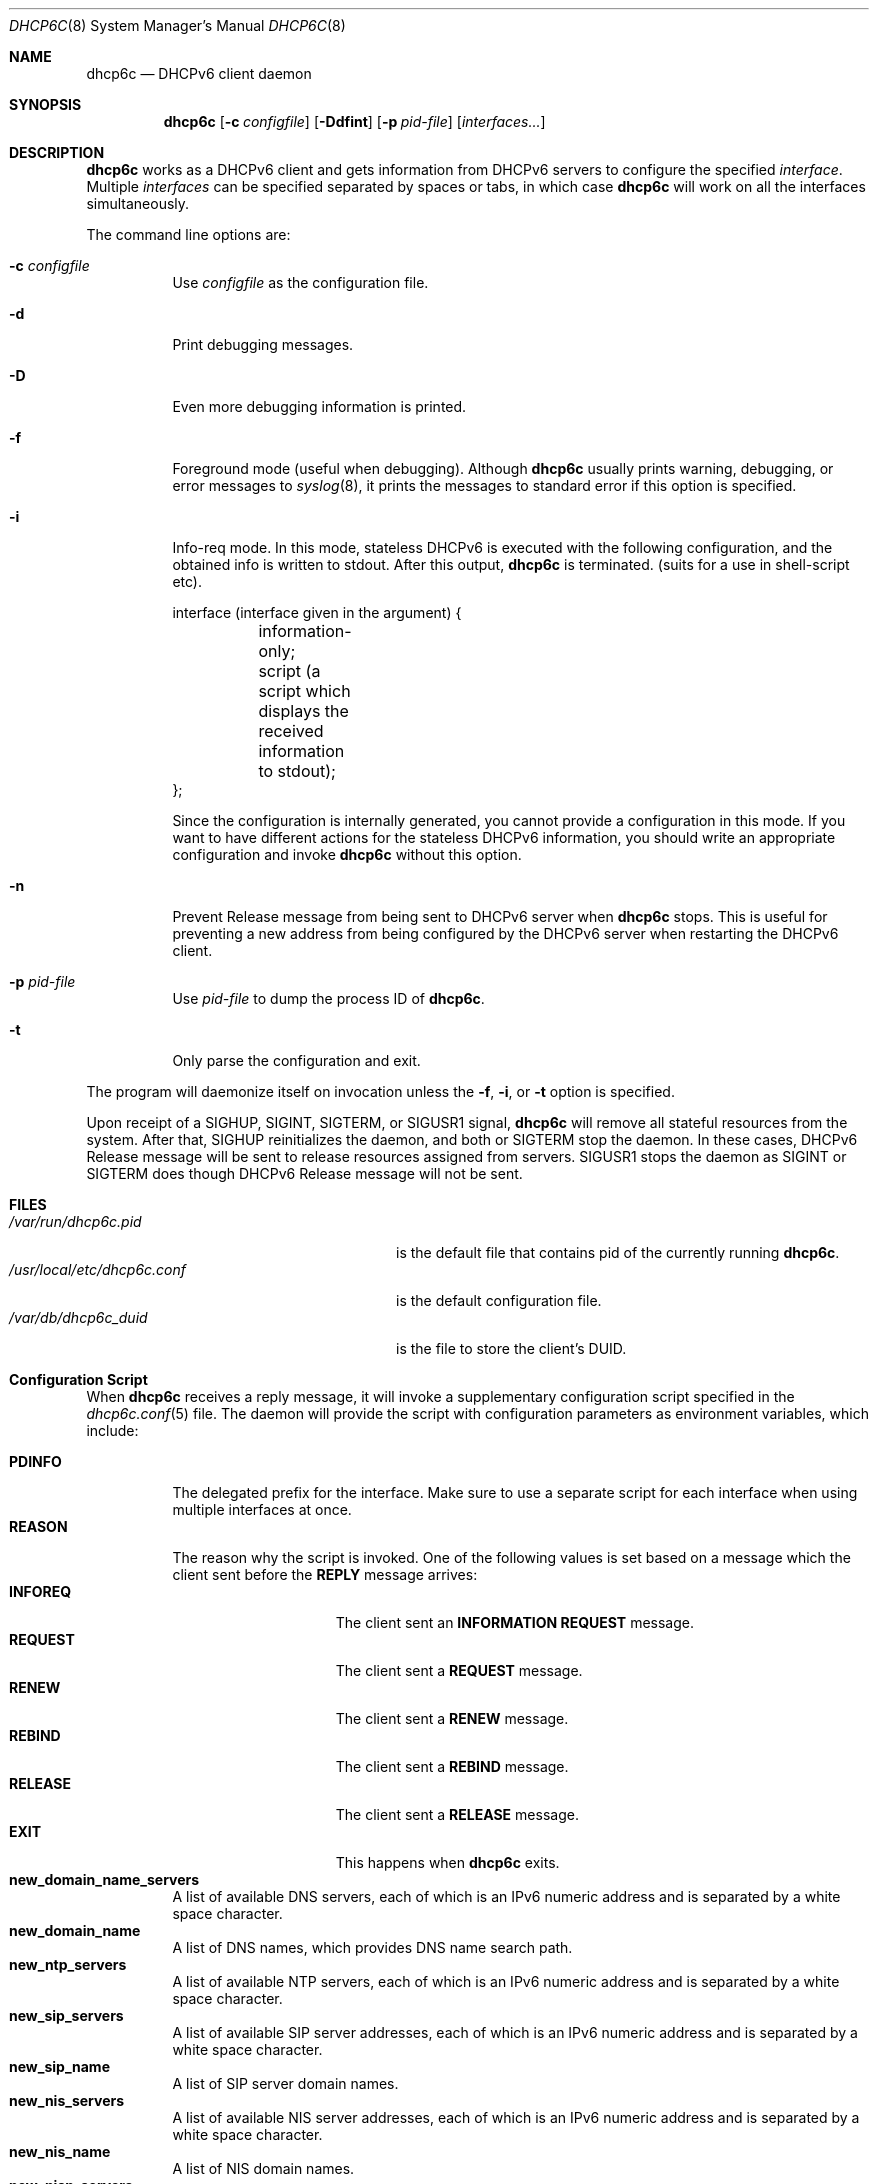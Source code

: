 .\"	$KAME: dhcp6c.8,v 1.36 2005/03/17 05:27:01 suz Exp $
.\"
.\" Copyright (C) 1998 and 1999 WIDE Project.
.\" All rights reserved.
.\" 
.\" Redistribution and use in source and binary forms, with or without
.\" modification, are permitted provided that the following conditions
.\" are met:
.\" 1. Redistributions of source code must retain the above copyright
.\"    notice, this list of conditions and the following disclaimer.
.\" 2. Redistributions in binary form must reproduce the above copyright
.\"    notice, this list of conditions and the following disclaimer in the
.\"    documentation and/or other materials provided with the distribution.
.\" 3. Neither the name of the project nor the names of its contributors
.\"    may be used to endorse or promote products derived from this software
.\"    without specific prior written permission.
.\" 
.\" THIS SOFTWARE IS PROVIDED BY THE PROJECT AND CONTRIBUTORS ``AS IS'' AND
.\" ANY EXPRESS OR IMPLIED WARRANTIES, INCLUDING, BUT NOT LIMITED TO, THE
.\" IMPLIED WARRANTIES OF MERCHANTABILITY AND FITNESS FOR A PARTICULAR PURPOSE
.\" ARE DISCLAIMED.  IN NO EVENT SHALL THE PROJECT OR CONTRIBUTORS BE LIABLE
.\" FOR ANY DIRECT, INDIRECT, INCIDENTAL, SPECIAL, EXEMPLARY, OR CONSEQUENTIAL
.\" DAMAGES (INCLUDING, BUT NOT LIMITED TO, PROCUREMENT OF SUBSTITUTE GOODS
.\" OR SERVICES; LOSS OF USE, DATA, OR PROFITS; OR BUSINESS INTERRUPTION)
.\" HOWEVER CAUSED AND ON ANY THEORY OF LIABILITY, WHETHER IN CONTRACT, STRICT
.\" LIABILITY, OR TORT (INCLUDING NEGLIGENCE OR OTHERWISE) ARISING IN ANY WAY
.\" OUT OF THE USE OF THIS SOFTWARE, EVEN IF ADVISED OF THE POSSIBILITY OF
.\" SUCH DAMAGE.
.\"
.Dd June 7, 2024
.Dt DHCP6C 8
.Os KAME
.Sh NAME
.Nm dhcp6c
.Nd DHCPv6 client daemon
.\"
.Sh SYNOPSIS
.Nm
.Op Fl c Ar configfile
.Op Fl Ddfint
.Op Fl p Ar pid-file
.Op Ar interfaces...
.\"
.Sh DESCRIPTION
.Nm
works as a DHCPv6 client and gets information from DHCPv6 servers
to configure the specified
.Ar interface .
Multiple
.Ar interfaces
can be specified separated by spaces or tabs,
in which case
.Nm
will work on all the interfaces simultaneously.
.Pp
The command line options are:
.Bl -tag -width indent
.\"
.It Fl c Ar configfile
Use
.Ar configfile
as the configuration file.
.It Fl d
Print debugging messages.
.It Fl D
Even more debugging information is printed.
.It Fl f
Foreground mode (useful when debugging).
Although
.Nm
usually prints warning, debugging, or error messages to
.Xr syslog 8 ,
it prints the messages to standard error if this option is
specified.
.It Fl i
Info-req mode.
In this mode, stateless DHCPv6 is executed with the following configuration,
and the obtained info is written to stdout.
After this output,
.Nm
is terminated.  (suits for a use in shell-script etc).
.Bd -literal -offset
 interface (interface given in the argument) {
	information-only;
	script (a script which displays the received information to stdout);
 };
.Ed
.Pp
Since the configuration is internally generated, you cannot provide a configuration in this mode.  If you want to have different actions for the stateless DHCPv6 information, you should write an appropriate configuration and invoke
.Nm
without this option.
.It Fl n
Prevent Release message from being sent to DHCPv6 server when
.Nm
stops.
This is useful for preventing a new address from being configured by
the DHCPv6 server when restarting the DHCPv6 client.
.It Fl p Ar pid-file
Use
.Ar pid-file
to dump the process ID of
.Nm .
.It Fl t
Only parse the configuration and exit.
.El
.Pp
The program will daemonize itself on invocation unless the
.Fl f ,
.Fl i ,
or
.Fl t
option is specified.
.Pp
Upon receipt of a
.Dv SIGHUP ,
.Dv SIGINT ,
.Dv SIGTERM ,
or
.Dv SIGUSR1
signal,
.Nm
will remove all stateful resources from the system.
After that,
.Dv SIGHUP
reinitializes the daemon,
and both
.DV SIGINT
or
.Dv SIGTERM
stop the daemon.
In these cases,
DHCPv6 Release message will be sent to release resources
assigned from servers.
.Dv SIGUSR1
stops the daemon as
.Dv SIGINT
or
.Dv SIGTERM
does though DHCPv6 Release message will not be sent.
.\"
.Sh FILES
.Bl -tag -width /usr/local/etc/dhcp6c.conf -compact
.It Pa /var/run/dhcp6c.pid
is the default file that contains pid of the currently running
.Nm dhcp6c .
.It Pa /usr/local/etc/dhcp6c.conf
is the default configuration file.
.It Pa /var/db/dhcp6c_duid
is the file to store the client's DUID.
.El
.Sh Configuration Script
When
.Nm
receives a reply message,
it will invoke a supplementary configuration script specified in the
.Xr dhcp6c.conf 5
file.
The daemon will provide the script with configuration parameters as
environment variables,
which include:
.Pp
.Bl -tag -width Ds -compact
.It Li PDINFO
The delegated prefix for the interface.
Make sure to use a separate script for each interface when using
multiple interfaces at once.
.It Li REASON
The reason why the script is invoked.
One of the following values is set based on a message
which the client sent before the
.Li REPLY
message arrives:
.Bl -tag -width "INFOREQ" -compact -offset indent
.It Li INFOREQ
The client sent an
.Li INFORMATION REQUEST
message.
.It Li REQUEST
The client sent a
.Li REQUEST
message.
.It Li RENEW
The client sent a
.Li RENEW
message.
.It Li REBIND
The client sent a
.Li REBIND
message.
.It Li RELEASE
The client sent a
.Li RELEASE
message.
.It Li EXIT
This happens when
.Nm
exits.
.El
.It Ic new_domain_name_servers
A list of available DNS servers,
each of which is an IPv6 numeric address and is separated by a white
space character.
.It Ic new_domain_name
A list of DNS names,
which provides DNS name search path.
.It Ic new_ntp_servers
A list of available NTP servers,
each of which is an IPv6 numeric address and is separated by a white
space character.
.It Ic new_sip_servers
A list of available SIP server addresses,
each of which is an IPv6 numeric address and is separated by a white
space character.
.It Ic new_sip_name
A list of SIP server domain names.
.It Ic new_nis_servers
A list of available NIS server addresses,
each of which is an IPv6 numeric address and is separated by a white
space character.
.It Ic new_nis_name
A list of NIS domain names.
.It Ic new_nisp_servers
A list of available NIS+ server addresses,
each of which is an IPv6 numeric address and is separated by a white
space character.
.It Ic new_nisp_name
A list of NIS+ domain names.
.It Ic new_bcmcs_servers
A list of available BCMCS server addresses,
each of which is an IPv6 numeric address and is separated by a white
space character.
.It Ic new_bcmcs_name
A list of BCMCS server domain names.
.El
.Pp
Note that the daemon does not always provide all the parameters.
It sets an environment variable only when the corresponding
configuration parameter is provided by the DHCPv6 server.
.\"
.Sh SEE ALSO
.Xr daemon 3 ,
.Xr dhcp6c.conf 5 .
.Rs
.%A Ralph Droms, Editor
.%D 2003
.%T Dynamic Host Configuration Protocol for IPv6 (DHCPv6)
.%R RFC 3315
.Re
.\"
.Sh HISTORY
The
.Nm
command first appeared in WIDE/KAME IPv6 protocol stack kit.
.\"
.Sh BUGS
.Nm
is incomplete and violates DHCPv6 protocol spec, in several aspects.
In particular, temporary address assignment is intentionally omitted.
.Pp
Information Refresh Time Option is not recognied in Info-req mode, since
.Nm
terminates after it receives a REPLY message.
